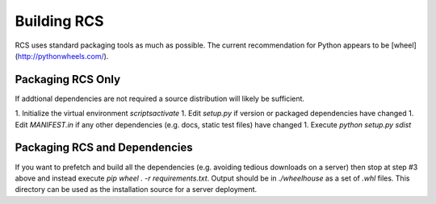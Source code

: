 Building RCS
============

RCS uses standard packaging tools as much as possible.  The current recommendation
for Python appears to be [wheel](http://pythonwheels.com/).

Packaging RCS Only
------------------

If addtional dependencies are not required a source distribution will likely be sufficient.

1. Initialize the virtual environment `scripts\activate`
1. Edit `setup.py` if version or packaged dependencies have changed
1. Edit `MANIFEST.in` if any other dependencies (e.g. docs, static test files) have changed
1. Execute `python setup.py sdist`

Packaging RCS and Dependencies
------------------------------

If you want to prefetch and build all the dependencies (e.g. avoiding tedious
downloads on a server) then stop at step #3 above and instead execute
`pip wheel . -r requirements.txt`.  Output should be in `./wheelhouse` as a
set of `.whl` files.  This directory can be used as the installation source for
a server deployment.
